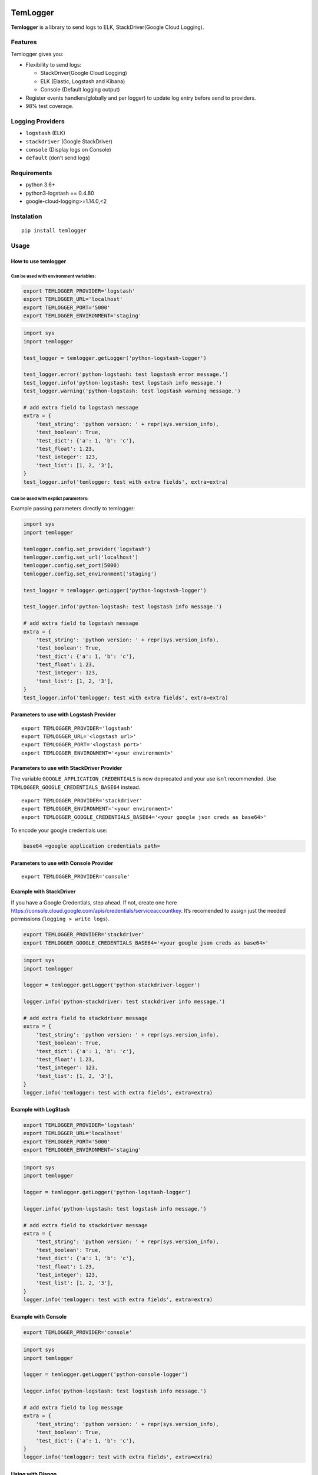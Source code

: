 |Coverage Status|

TemLogger
=========

**Temlogger** is a library to send logs to ELK, StackDriver(Google Cloud
Logging).

Features
--------

Temlogger gives you:

-  Flexibility to send logs:

   -  StackDriver(Google Cloud Logging)
   -  ELK (Elastic, Logstash and Kibana)
   -  Console (Default logging output)

-  Register events handlers(globally and per logger) to update log entry
   before send to providers.
-  98% test coverage.

Logging Providers
-----------------

-  ``logstash`` (ELK)
-  ``stackdriver`` (Google StackDriver)
-  ``console`` (Display logs on Console)
-  ``default`` (don’t send logs)

Requirements
------------

-  python 3.6+
-  python3-logstash == 0.4.80
-  google-cloud-logging>=1.14.0,<2

Instalation
-----------

::

   pip install temlogger

Usage
-----

How to use temlogger
~~~~~~~~~~~~~~~~~~~~

Can be used with environment variables:
^^^^^^^^^^^^^^^^^^^^^^^^^^^^^^^^^^^^^^^

.. code:: bash

   export TEMLOGGER_PROVIDER='logstash'
   export TEMLOGGER_URL='localhost'
   export TEMLOGGER_PORT='5000'
   export TEMLOGGER_ENVIRONMENT='staging'

.. code:: python

   import sys
   import temlogger

   test_logger = temlogger.getLogger('python-logstash-logger')

   test_logger.error('python-logstash: test logstash error message.')
   test_logger.info('python-logstash: test logstash info message.')
   test_logger.warning('python-logstash: test logstash warning message.')

   # add extra field to logstash message
   extra = {
       'test_string': 'python version: ' + repr(sys.version_info),
       'test_boolean': True,
       'test_dict': {'a': 1, 'b': 'c'},
       'test_float': 1.23,
       'test_integer': 123,
       'test_list': [1, 2, '3'],
   }
   test_logger.info('temlogger: test with extra fields', extra=extra)

Can be used with explict parameters:
^^^^^^^^^^^^^^^^^^^^^^^^^^^^^^^^^^^^

Example passing parameters directly to temlogger:

.. code:: python

   import sys
   import temlogger

   temlogger.config.set_provider('logstash')
   temlogger.config.set_url('localhost')
   temlogger.config.set_port(5000)
   temlogger.config.set_environment('staging')

   test_logger = temlogger.getLogger('python-logstash-logger')

   test_logger.info('python-logstash: test logstash info message.')

   # add extra field to logstash message
   extra = {
       'test_string': 'python version: ' + repr(sys.version_info),
       'test_boolean': True,
       'test_dict': {'a': 1, 'b': 'c'},
       'test_float': 1.23,
       'test_integer': 123,
       'test_list': [1, 2, '3'],
   }
   test_logger.info('temlogger: test with extra fields', extra=extra)

Parameters to use with Logstash Provider
~~~~~~~~~~~~~~~~~~~~~~~~~~~~~~~~~~~~~~~~

::

   export TEMLOGGER_PROVIDER='logstash'
   export TEMLOGGER_URL='<logstash url>'
   export TEMLOGGER_PORT='<logstash port>'
   export TEMLOGGER_ENVIRONMENT='<your environment>'

Parameters to use with StackDriver Provider
~~~~~~~~~~~~~~~~~~~~~~~~~~~~~~~~~~~~~~~~~~~

The variable ``GOOGLE_APPLICATION_CREDENTIALS`` is now deprecated and
your use isn’t recommended. Use ``TEMLOGGER_GOOGLE_CREDENTIALS_BASE64``
instead.

::

   export TEMLOGGER_PROVIDER='stackdriver'
   export TEMLOGGER_ENVIRONMENT='<your environment>'
   export TEMLOGGER_GOOGLE_CREDENTIALS_BASE64='<your google json creds as base64>'

To encode your google credentials use:

.. code:: bash

   base64 <google application credentials path>

Parameters to use with Console Provider
~~~~~~~~~~~~~~~~~~~~~~~~~~~~~~~~~~~~~~~

::

   export TEMLOGGER_PROVIDER='console'

Example with StackDriver
~~~~~~~~~~~~~~~~~~~~~~~~

If you have a Google Credentials, step ahead. If not, create one here
https://console.cloud.google.com/apis/credentials/serviceaccountkey.
It’s recomended to assign just the needed permissions
(``logging > write logs``).

.. code:: bash

   export TEMLOGGER_PROVIDER='stackdriver'
   export TEMLOGGER_GOOGLE_CREDENTIALS_BASE64='<your google json creds as base64>'

.. code:: python

   import sys
   import temlogger

   logger = temlogger.getLogger('python-stackdriver-logger')

   logger.info('python-stackdriver: test stackdriver info message.')

   # add extra field to stackdriver message
   extra = {
       'test_string': 'python version: ' + repr(sys.version_info),
       'test_boolean': True,
       'test_dict': {'a': 1, 'b': 'c'},
       'test_float': 1.23,
       'test_integer': 123,
       'test_list': [1, 2, '3'],
   }
   logger.info('temlogger: test with extra fields', extra=extra)

Example with LogStash
~~~~~~~~~~~~~~~~~~~~~

.. code:: bash

   export TEMLOGGER_PROVIDER='logstash'
   export TEMLOGGER_URL='localhost'
   export TEMLOGGER_PORT='5000'
   export TEMLOGGER_ENVIRONMENT='staging'

.. code:: python

   import sys
   import temlogger

   logger = temlogger.getLogger('python-logstash-logger')

   logger.info('python-logstash: test logstash info message.')

   # add extra field to stackdriver message
   extra = {
       'test_string': 'python version: ' + repr(sys.version_info),
       'test_boolean': True,
       'test_dict': {'a': 1, 'b': 'c'},
       'test_float': 1.23,
       'test_integer': 123,
       'test_list': [1, 2, '3'],
   }
   logger.info('temlogger: test with extra fields', extra=extra)

Example with Console
~~~~~~~~~~~~~~~~~~~~

.. code:: bash

   export TEMLOGGER_PROVIDER='console'

.. code:: python

   import sys
   import temlogger

   logger = temlogger.getLogger('python-console-logger')

   logger.info('python-logstash: test logstash info message.')

   # add extra field to log message
   extra = {
       'test_string': 'python version: ' + repr(sys.version_info),
       'test_boolean': True,
       'test_dict': {'a': 1, 'b': 'c'},
   }
   logger.info('temlogger: test with extra fields', extra=extra)

Using with Django
~~~~~~~~~~~~~~~~~

Modify your ``settings.py`` to integrate temlogger with Django’s
logging:

.. code:: python

   import temlogger

   host = 'localhost'

   temlogger.config.set_provider('logstash')
   temlogger.config.set_url('localhost')
   temlogger.config.set_port(5000)
   temlogger.config.set_environment('staging')

Then in others files such as ``views.py``,\ ``models.py`` you can use in
this way:

.. code:: python

   import temlogger

   test_logger = temlogger.getLogger('python-logger')

Event Handlers
--------------

This functionality allow register handlers before send log to Logging
Providers.

Register event handlers globally
~~~~~~~~~~~~~~~~~~~~~~~~~~~~~~~~

Is recommended initialize event handlers early as possible, for example
in ``settings.py`` for django. The below example shows how register a
handler ``add_tracker_id_to_message`` globally.

.. code:: python

   import temlogger

   temlogger.config.set_provider('logstash')
   temlogger.config.setup_event_handlers([
       'temlogger.tests.base.add_tracker_id_to_message',
   ])

   logger = temlogger.getLogger('python-logger')

   extra = {
       'app_name': 'tembici'
   }

   logger.info('test with extra fields', extra=extra)

Register event handlers per logger
~~~~~~~~~~~~~~~~~~~~~~~~~~~~~~~~~~

The below example shows how register a handler ``add_user_id_key`` for
one logger.

.. code:: python

   import temlogger

   def add_user_id_key(message):
       message['user_id'] = 'User Id'
       return message

   temlogger.config.set_provider('logstash')

   logger = temlogger.getLogger('python-logger', event_handlers=[
       'temlogger.tests.base.add_tracker_id_to_message',
       add_user_id_key
   ])
   extra = {
       'app_name': 'tembici'
   }

   logger.info('test with extra fields', extra=extra)

.. |Coverage Status| image:: https://codecov.io/gh/tembici/temlogger/branch/master/graph/badge.svg
   :target: https://codecov.io/gh/tembici/temlogger
